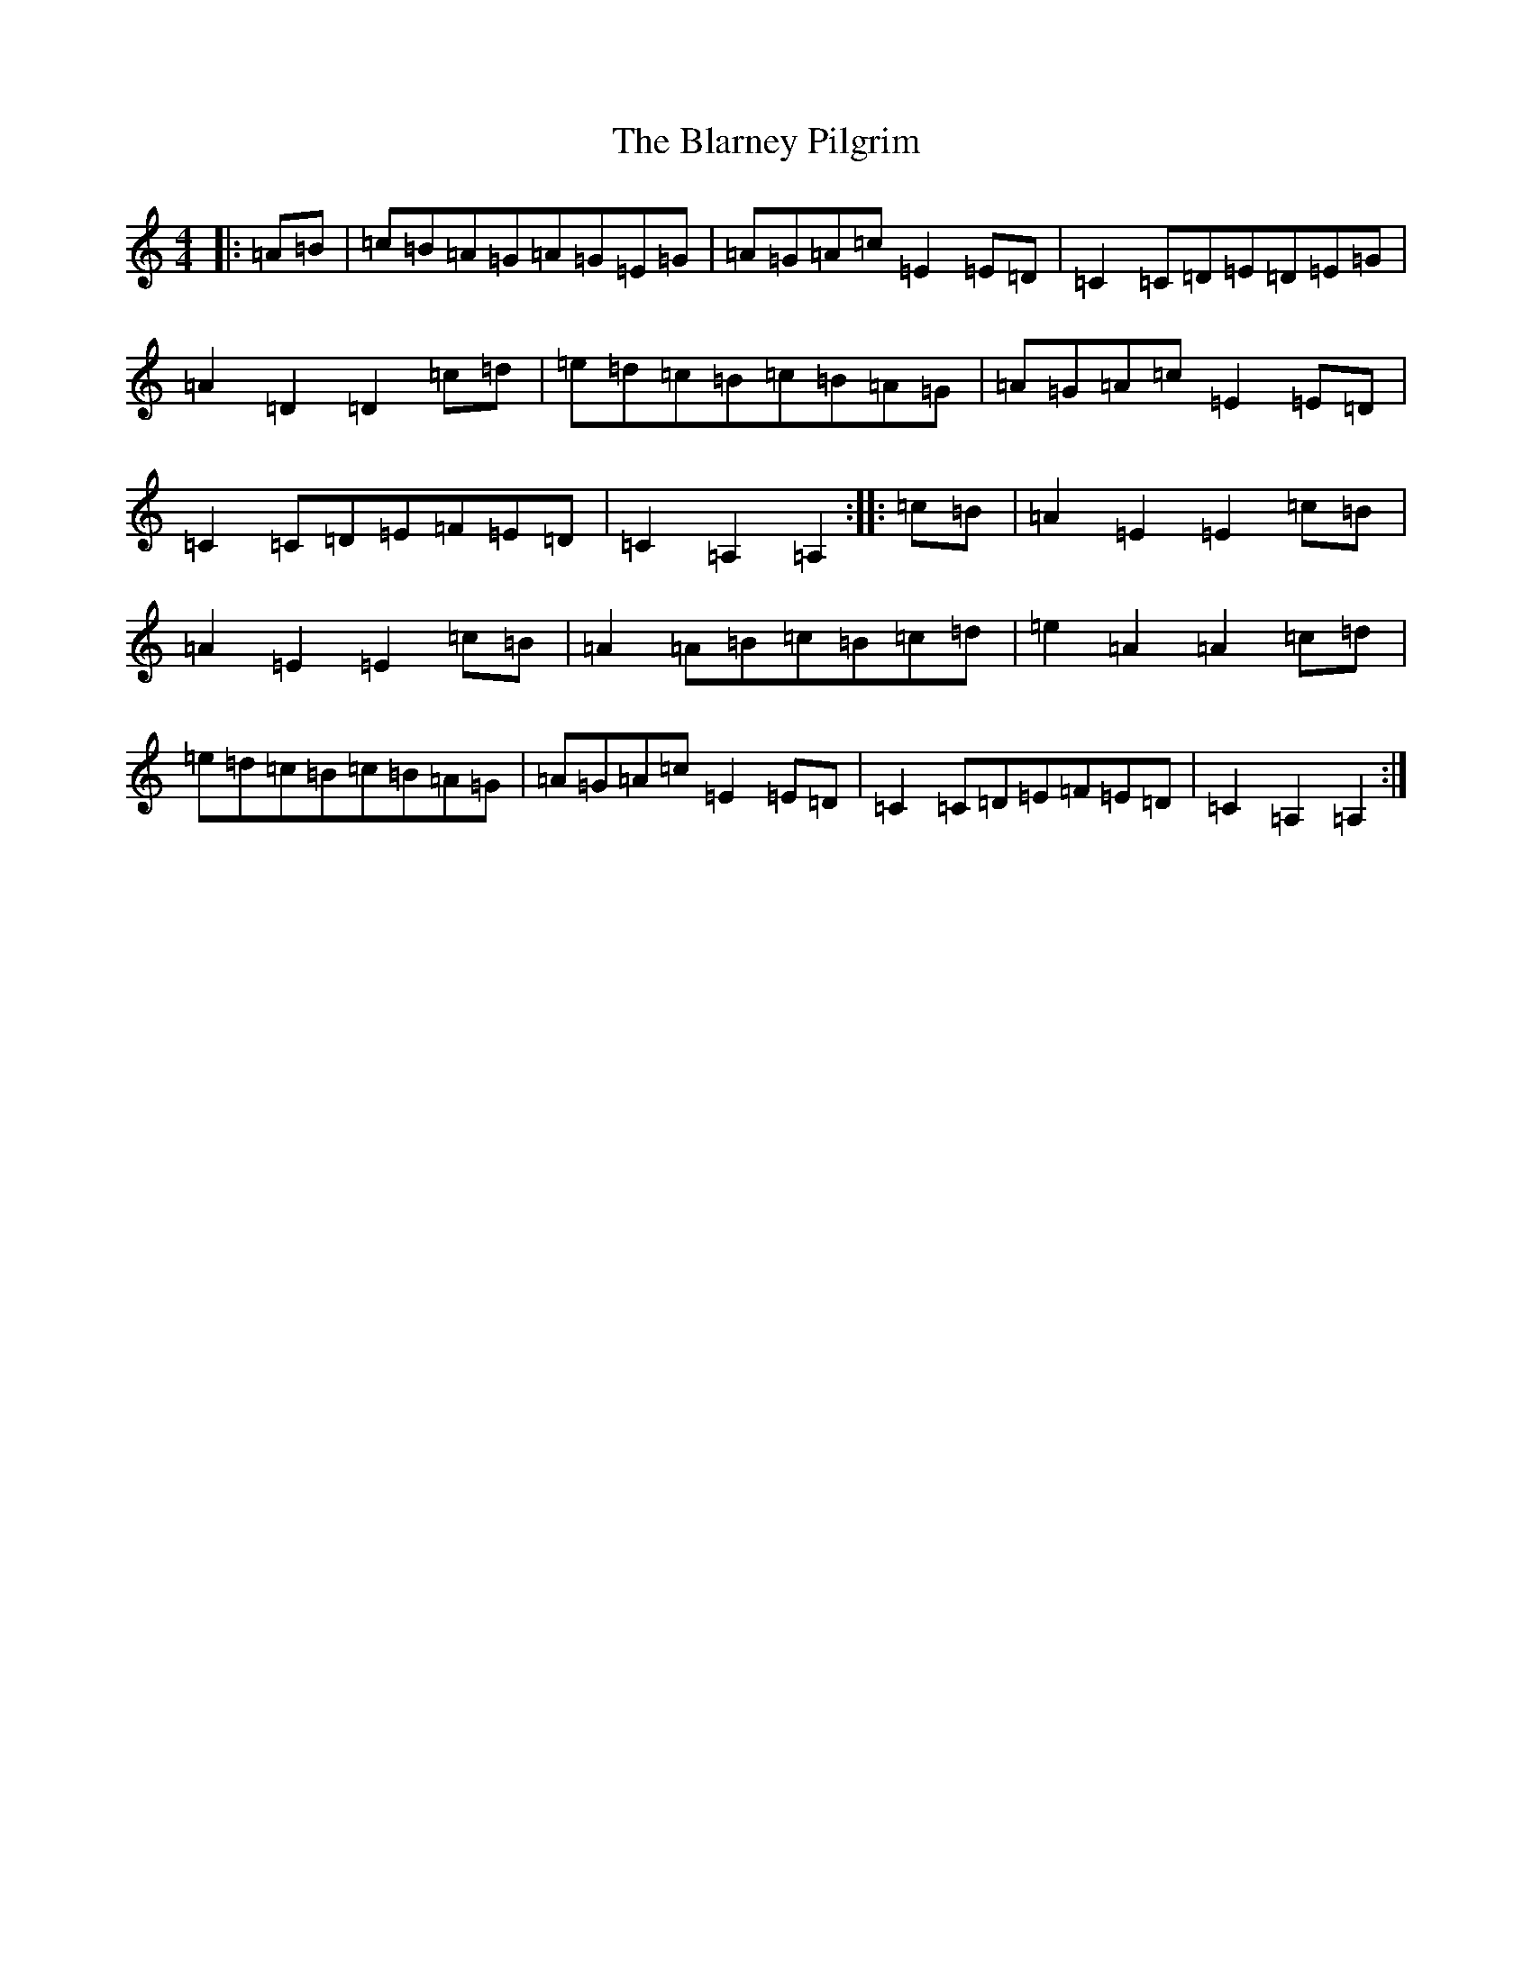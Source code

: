 X: 2432
T: Blarney Pilgrim, The
S: https://thesession.org/tunes/1921#setting1921
R: hornpipe
M:4/4
L:1/8
K: C Major
|:=A=B|=c=B=A=G=A=G=E=G|=A=G=A=c=E2=E=D|=C2=C=D=E=D=E=G|=A2=D2=D2=c=d|=e=d=c=B=c=B=A=G|=A=G=A=c=E2=E=D|=C2=C=D=E=F=E=D|=C2=A,2=A,2:||:=c=B|=A2=E2=E2=c=B|=A2=E2=E2=c=B|=A2=A=B=c=B=c=d|=e2=A2=A2=c=d|=e=d=c=B=c=B=A=G|=A=G=A=c=E2=E=D|=C2=C=D=E=F=E=D|=C2=A,2=A,2:|